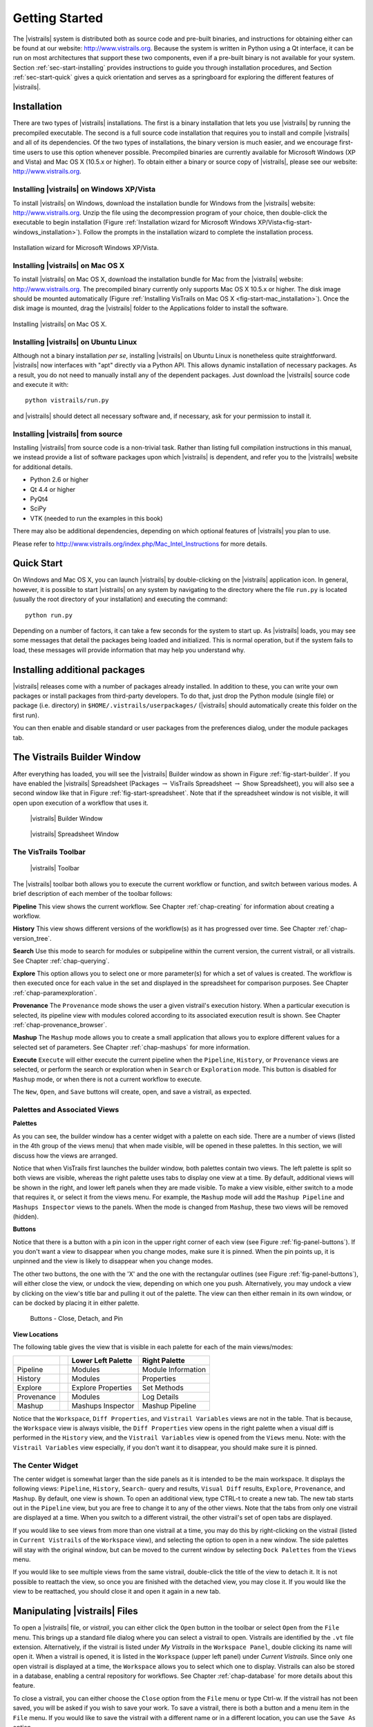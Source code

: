 ***************
Getting Started
***************

The |vistrails| system is distributed both as source code and pre-built
binaries, and instructions for obtaining either can be found at our
website: http://www.vistrails.org.  Because the system is
written in Python using a Qt interface, it can be run on most
architectures that support these two components, even if a pre-built
binary is not available for your system.
Section :ref:`sec-start-installing` provides instructions to guide you
through installation procedures, and Section :ref:`sec-start-quick`
gives a quick orientation and serves as a springboard for
exploring the different features of |vistrails|.

.. _sec-start-installing:

Installation 
============ 

There are two types of |vistrails| installations. The first is a
binary installation that lets you use |vistrails| by running the
precompiled executable. The second is a full source code installation
that requires you to install and compile |vistrails| and all of its
dependencies. Of the two types of installations, the binary version is
much easier, and we encourage first-time users to use this option
whenever possible.  Precompiled binaries are currently available for
Microsoft Windows (XP and Vista) and Mac OS X (10.5.x or higher).  To
obtain either a binary or source copy of |vistrails|, please see our
website: http://www.vistrails.org.

.. _sec-binary_installation_windows:

Installing |vistrails| on Windows XP/Vista
^^^^^^^^^^^^^^^^^^^^^^^^^^^^^^^^^^^^^^^^^^

To install |vistrails| on Windows, download the installation bundle for
Windows from the |vistrails| website: http://www.vistrails.org.
Unzip the file using the decompression program of your choice, then
double-click the executable to begin installation
(Figure :ref:`Installation wizard for Microsoft Windows XP/Vista<fig-start-windows_installation>`). Follow the prompts in
the installation wizard to complete the installation process.

.. _fig-start-windows_installation:

.. figure:: /figures/getting_started/windows_installation_wizard.png
   :width: 4in
   :align: center
   
   Installation wizard for Microsoft Windows XP/Vista.

.. _sec-binary_installation_macosx:

Installing |vistrails| on Mac OS X
^^^^^^^^^^^^^^^^^^^^^^^^^^^^^^^^^^

To install |vistrails| on Mac OS X, download the installation bundle
for Mac from the |vistrails| website:
http://www.vistrails.org. The precompiled binary currently only
supports Mac OS X 10.5.x or higher. The disk image should be mounted automatically
(Figure :ref:`Installing VisTrails on Mac OS X <fig-start-mac_installation>`). Once the disk image is mounted, drag the |vistrails| folder to the Applications
folder to install the software.

.. _fig-start-mac_installation:

.. figure:: /figures/getting_started/mac_post_uncompress_window.png
   :width: 5in
   :align: center

   Installing |vistrails| on Mac OS X.
   
.. _sec-binary_installation_ubuntu:

Installing |vistrails| on Ubuntu Linux
^^^^^^^^^^^^^^^^^^^^^^^^^^^^^^^^^^^^^^

Although not a binary installation *per se*, installing
|vistrails| on Ubuntu Linux is nonetheless quite straightforward.
|vistrails| now interfaces with "apt" directly via a Python API. This
allows dynamic installation of necessary packages. As a result, you do
not need to manually install any of the dependent packages. Just
download the |vistrails| source code and execute it with::

   python vistrails/run.py

and |vistrails| should detect all necessary software and, if necessary,
ask for your permission to install it.

.. _sec-src_installation:

Installing |vistrails| from source
^^^^^^^^^^^^^^^^^^^^^^^^^^^^^^^^^^

Installing |vistrails| from source code is a non-trivial task.  Rather
than listing full compilation instructions in this manual, we instead
provide a list of software packages upon which |vistrails| is
dependent, and refer you to the |vistrails| website for additional
details.

* Python 2.6 or higher
* Qt 4.4 or higher
* PyQt4
* SciPy
* VTK (needed to run the examples in this book)

There may also be additional dependencies, depending on which optional
features of |vistrails| you plan to use.

Please refer to http://www.vistrails.org/index.php/Mac_Intel_Instructions for more details.

.. _sec-start-quick:

Quick Start
===========

On Windows and Mac OS X, you can launch |vistrails| by double-clicking
on the |vistrails| application icon. In general, however, it is
possible to start |vistrails| on any system by navigating to the
directory where the file ``run.py`` is located (usually
the root directory of your installation) and executing the command::

   python run.py

Depending on a number of factors, it can take a few seconds for the
system to start up. As |vistrails| loads, you may see some messages
that detail the packages being loaded and initialized. This is normal
operation, but if the system fails to load, these messages will
provide information that may help you understand why.

Installing additional packages
==============================

|vistrails| releases come with a number of packages already installed. In
addition to these, you can write your own packages or install packages from
third-party developers. To do that, just drop the Python module (single file)
or package (i.e. directory) in ``$HOME/.vistrails/userpackages/`` (|vistrails|
should automatically create this folder on the first run).

You can then enable and disable standard or user packages from the preferences
dialog, under the module packages tab.

The Vistrails Builder Window
============================

After everything has loaded, you will see the |vistrails| Builder window as
shown in Figure :ref:`fig-start-builder`. If you have enabled the
|vistrails| Spreadsheet (Packages :math:`\rightarrow` VisTrails Spreadsheet :math:`\rightarrow` Show Spreadsheet), you will also see a second window like that in
Figure :ref:`fig-start-spreadsheet`.  Note that if the spreadsheet window is not visible, it will open upon execution of a workflow that uses it.

.. _fig-start-builder:

.. figure:: /figures/getting_started/builder.png
   :width: 5in

   |vistrails| Builder Window

.. _fig-start-spreadsheet:

.. figure:: /figures/getting_started/spreadsheet.png
   :width: 5in

   |vistrails| Spreadsheet Window

The VisTrails Toolbar
^^^^^^^^^^^^^^^^^^^^^

.. _fig-start-toolbar:

.. figure:: /figures/getting_started/toolbar.png  
   :width: 100%
   
   |vistrails| Toolbar

.. index:: toolbar

The |vistrails| toolbar both allows you to execute the current workflow or function, and switch between various modes.  A brief description of each member of the toolbar follows:

**Pipeline** This view shows the current workflow.  See Chapter :ref:`chap-creating` for information about creating a workflow.

**History** This view shows different versions of the workflow(s) as it has  progressed over time.  See Chapter :ref:`chap-version_tree`.

**Search** Use this mode to search for modules or subpipeline within the current version, the current vistrail, or all vistrails.  See Chapter :ref:`chap-querying`.

**Explore** This option allows you to select one or more parameter(s) for which a set of values is created.  The workflow is then executed once for each value in the set and displayed in the spreadsheet for comparison purposes.  See Chapter :ref:`chap-paramexploration`.

**Provenance** The ``Provenance`` mode shows the user a given vistrail's execution history.  When a particular execution is selected, its pipeline view with modules colored according to its associated execution result is shown.  See Chapter :ref:`chap-provenance_browser`.

**Mashup** The ``Mashup`` mode allows you to create a small application that allows you to explore different values for a selected set of parameters.  See Chapter :ref:`chap-mashups`
for more information.

**Execute** ``Execute`` will either execute the current pipeline when the ``Pipeline``, ``History``, or ``Provenance`` views are selected, or perform the search or exploration when in ``Search`` or ``Exploration`` mode.  This button is disabled for ``Mashup`` mode, or when there is not a current workflow to execute.

The ``New``, ``Open``, and ``Save`` buttons will create, open, and save a vistrail, as expected.

Palettes and Associated Views
^^^^^^^^^^^^^^^^^^^^^^^^^^^^^

.. index:: 
   pair: palette; views

**Palettes**

As you can see, the builder window has a center widget with a palette on each side.  There are a number of views (listed in the 4th group of the views menu) that when made visible, will be opened in these palettes.  In this section, we will discuss how the views are arranged. 

Notice that when VisTrails first launches the builder window, both palettes contain two views.  The left palette is split so both views are visible, whereas the right palette uses tabs to display one view at a time.        By default, additional views will be shown in the right, and lower left panels when they are made visible.  To make a view visible, either switch to a mode that requires it, or select it from the views menu.  For example, the ``Mashup`` mode will add the ``Mashup Pipeline`` and ``Mashups Inspector`` views to the panels.  When the mode is changed from ``Mashup``, these two views will be removed (hidden).  

**Buttons**

Notice that there is a button with a pin icon in the upper right corner of each view (see Figure :ref:`fig-panel-buttons`).  If you don't want a view to disappear when you change modes, make sure it is pinned.  When the pin points up, it is unpinned and the view is likely to disappear when you change modes.

The other two buttons, the one with the 'X' and the one with the rectangular outlines (see Figure :ref:`fig-panel-buttons`), will either close the view, or undock the view, depending on which one you push.  Alternatively, you may undock a view by clicking on the view's title bar and pulling it out of the palette.  The view can then either remain in its own window, or can be docked by placing it in either palette.

.. _fig-panel-buttons:

.. figure:: /figures/getting_started/panel_buttons.png
   
   Buttons - Close, Detach, and Pin

**View Locations**

.. index::
   pair: view;location

The following table gives the view that is visible in each palette for each of the main views/modes:

+-------------++---------------------+--------------------+
|             || Lower Left Palette  | Right Palette      |
+=============++=====================+====================+
| Pipeline    || Modules             | Module Information |
+-------------++---------------------+--------------------+
| History     || Modules             | Properties         |
+-------------++---------------------+--------------------+
| Explore     || Explore Properties  | Set Methods        |
+-------------++---------------------+--------------------+
| Provenance  || Modules             | Log Details        |
+-------------++---------------------+--------------------+
| Mashup      || Mashups Inspector   | Mashup Pipeline    |
+-------------++---------------------+--------------------+

Notice that the ``Workspace``, ``Diff Properties``, and ``Vistrail Variables`` views are not in the table.  That is because, the ``Workspace`` view is always visible, the ``Diff Properties`` view opens in the right palette when a visual diff is performed in the ``History`` view, and the ``Vistrail Variables`` view is opened from the ``Views`` menu.  Note: with the ``Vistrail Variables`` view especially, if you don't want it to disappear, you should make sure it is pinned.

The Center Widget
^^^^^^^^^^^^^^^^^

The center widget is somewhat larger than the side panels as it is intended to be the main workspace.  It displays the following views: ``Pipeline``, ``History``, ``Search``- query and results, ``Visual Diff`` results, ``Explore``, ``Provenance``, and ``Mashup``.  By default, one view is shown.  To open an additional view, type CTRL-t to create a new tab.  The new tab starts out in the ``Pipeline`` view, but you are free to change it to any of the other views.  Note that the tabs from only one vistrail are displayed at a time.  When you switch to a different vistrail, the other vistrail's set of open tabs are displayed.

If you would like to see views from more than one vistrail at a time, you may do this by right-clicking on the vistrail (listed in ``Current Vistrails`` of the ``Workspace`` view), and selecting the option to open in a new window.  The side palettes will stay with the original window, but can be moved to the current window by selecting ``Dock Palettes`` from the ``Views`` menu.

If you would like to see multiple views from the same vistrail, double-click the title of the view to detach it.  It is not possible to reattach the view, so once you are finished with the detached view, you may close it.  If you would like the view to be reattached, you should close it and open it again in a new tab.

.. _sec-start-file:

Manipulating |vistrails| Files
==============================

.. index::
   pair: open; vistrail 
   pair: open; from a database
   single: tab

To open a |vistrails| file, or *vistrail*, you can either click the
``Open`` button in the toolbar or select ``Open`` from the ``File``
menu. This brings up a standard file dialog where you can select a
vistrail to open.  Vistrails are identified by the ``.vt`` file
extension. Alternatively, if the vistrail is listed under `My Vistrails` in the ``Workspace Panel``, double clicking its name will open it.  When a vistrail is opened, it is listed in the ``Workspace`` (upper left panel) under `Current Vistrails`.  Since only one open vistrail is displayed at a time, the ``Workspace`` allows you to select which one to display.  Vistrails can also be stored in a database, enabling a central repository for workflows. See Chapter :ref:`chap-database` for more details about this feature.

.. index::
   pair: close; vistrail
   pair: save; vistrail

To close a vistrail, you can either choose the
``Close`` option from the ``File`` menu or type Ctrl-w.  If
the vistrail has not been saved, you will be asked if you wish to save
your work. To save a vistrail, there is both a
button and a menu item in the ``File`` menu.  If you would
like to save the vistrail with a different name or in a different
location, you can use the ``Save As`` option.

.. _sec-start-basics:

|vistrails| Basics
==================

.. index::
   single: workflow
   pair: modules; definition
   pair: connections; definition

In general, a *workflow* is a way to structure a complex
computational process that may involve a variety of different
resources and services.  Instead of trying to keep track of multiple
programs, scripts, and their dependencies, workflows abstract the
details of computations and dependencies into a graph consisting of
computational *modules* and *connections* between these
modules.

The ``Pipeline`` button on the |vistrails| toolbar accesses VisTrails'
interface for building workflows. Similar to many existing workflow
systems, it allows you to interactively create workflows using an
extensible library of modules and a connection protocol that helps you
determine how to connect modules.  To add a module to a workflow,
simply drag the module's name from the list of available modules to
the workflow canvas.  Each module has a set of input and output ports,
and outputs from one module can be connected to inputs of another
module, provided that the types match.  For more information on
building workflows in |vistrails|, see Chapter :ref:`chap-creating`.

.. index:: 
   pair: vistrail; definition

In addition to VisTrail's *Pipeline* interface for manipulating
individual workflows, the *History* interface (accessed through
the ``History`` button on the toolbar) contains a number of
features that function on a collection of workflows.
A *vistrail* is a collection of
related workflows.  As you explore different computational approaches
or visualization techniques, a workflow may evolve in a lot of
directions.  |vistrails| captures all of these changes automatically
and transparently.  Thus, you can revisit a previous version of a
workflow and modify it without worrying about saving intermediate
versions.  This history is displayed by the |vistrails| Version Tree,
and different ways of interacting with this tree are discussed in
Chapter :ref:`chap-version_tree`.

With a collection of workflows, one of the necessary tasks is to
search for specific workflows.  VisTrail's search functionality is
accessed by clicking the ``Query`` button on the toolbar.
The criteria for these searches may
vary from finding workflows modified within a specific time frame to
finding workflows that contain a specific module.  Because of the
version history that |vistrails| captures, these tasks are natural to
implement and query.  |vistrails| has two methods for querying
workflows, a simple text-based query language and a query-by-example
canvas that lets you build exactly the workflow structure you
are looking for.  Both of these techniques are described in
Chapter :ref:`chap-querying`.

The ``Exploration`` button 
allows you to explore workflows by running the same
workflow with different parameters.  Parameter Exploration provides an
intuitive interface for computing workflows with parameters that vary
in multiple dimensions.  When coupled with the |vistrails| Spreadsheet,
parameter exploration allows you to quickly compare results and
discover optimal parameter settings.  See
Chapter :ref:`chap-paramexploration` for specific information on using
Parameter Exploration.

.. _sec-start-interact:

|vistrails| Interaction
=======================

Workflow Execution
^^^^^^^^^^^^^^^^^^

.. index:: execute

The ``Execute`` button on the toolbar serves as the "play" button for
each of the modes described above.  In both the Builder and Version
Tree modes, it executes the current workflow.  In Query mode, it
executes the query, and in Parameter Exploration mode, it executes the
workflow for each of the possible parameter settings.  

When a workflow is executed, the module color is determined as follows:

   * lilac: module was not executed
   * yellow: module is currently being executed
   * green: module was successfully executed
   * orange: module was cached
   * red: module execution failed

A popup is shown when executing workflows from the pipeline or history view. The popup shows overall progress, the type of module being executed, and a cancel button. Pressing cancel will show a dialog where you can choose to abort or continue the execution. Note that the cancel button may appear frozen while a module is being executed. This is due to limitations in python.

.. topic:: Note

   VisTrails caches by default, so after a workflow is executed, if none of its parameters change, it won't be executed again.

   If a workflow reads a file using the basic module File, VisTrails does check whether the file was modified since the last run. It does so by keeping a signature that is based on the modification time of the file. And if the file was modified, the File module and all downstream modules (the ones which depend on File) will be executed.

   If you do not want VisTrails to cache executions, you can turn off caching: go to Menu Edit :math:`\rightarrow` Preferences and in the General Configuration tab, change Cache execution results to Never.

   If you would like your input and output data to be versioned, you can use the Persistence package.

Additional Interactions
^^^^^^^^^^^^^^^^^^^^^^^

.. index:: undo, redo

From the ``Edit`` menu, ``Undo`` and ``Redo`` function in the standard way, but note that these
actions are implicitly switching between different versions of a
workflow.  Thus, you will notice that as you undo or redo a change to
a workflow, the selected version in the version tree changes.

.. index:: select, pan, zoom

For all modes except Parameter Exploration, the center pane of
|vistrails| is a canvas where you can manipulate the current workflow,
version tree, or query.  The buttons on the right side of the toolbar
allow you to change the default behavior of the primary mouse button
(the left button for most multiple button mice) within this canvas.
You can choose the behavior to select items in the scene, pan around
the scene, or zoom in and out of the scene by selecting the given
button.  In addition, if you are using a 3-button mouse, the right
button will zoom, and the middle button will pan.  To use the zoom
functionality, click and drag up to zoom out and drag down to zoom in.

.. index:: center

.. topic:: Note

   Pressing Ctrl-R will recenter the window.

